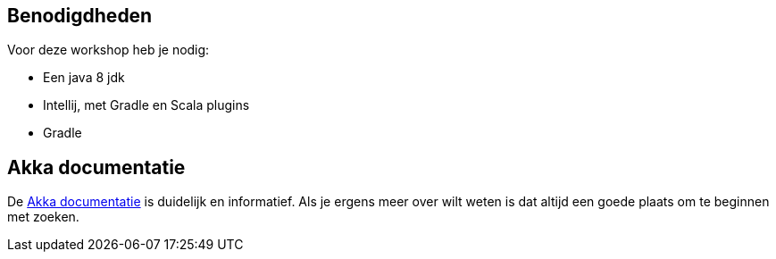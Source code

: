 == Benodigdheden

Voor deze workshop heb je nodig:

- Een java 8 jdk
- Intellij, met Gradle en Scala plugins
- Gradle

== Akka documentatie

De link:http://doc.akka.io/docs/akka/current/scala.html[Akka documentatie] is duidelijk en informatief.
Als je ergens meer over wilt weten is dat altijd een goede plaats om te beginnen met zoeken.

